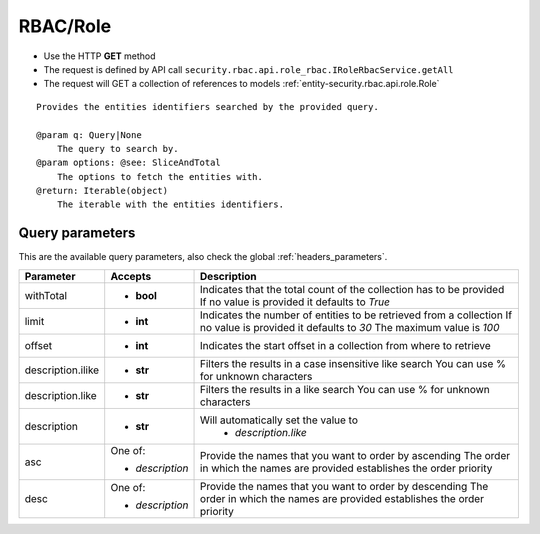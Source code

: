 .. _reuqest-GET-RBAC/Role:

**RBAC/Role**
==========================================================

* Use the HTTP **GET** method
* The request is defined by API call ``security.rbac.api.role_rbac.IRoleRbacService.getAll``

* The request will GET a collection of references to models :ref:`entity-security.rbac.api.role.Role`

::

   Provides the entities identifiers searched by the provided query.
   
   @param q: Query|None
       The query to search by.
   @param options: @see: SliceAndTotal
       The options to fetch the entities with.
   @return: Iterable(object)
       The iterable with the entities identifiers.




Query parameters
-------------------------------------
This are the available query parameters, also check the global :ref:`headers_parameters`.

+-------------------+-----------------+--------------------------------------------------------------------------+
|     Parameter     |     Accepts     |                                Description                               |
+===================+=================+==========================================================================+
| withTotal         | * **bool**      |                                                                          |
|                   |                 | Indicates that the total count of the collection has to be provided      |
|                   |                 | If no value is provided it defaults to *True*                            |
+-------------------+-----------------+--------------------------------------------------------------------------+
| limit             | * **int**       |                                                                          |
|                   |                 | Indicates the number of entities to be retrieved from a collection       |
|                   |                 | If no value is provided it defaults to *30*                              |
|                   |                 | The maximum value is *100*                                               |
+-------------------+-----------------+--------------------------------------------------------------------------+
| offset            | * **int**       |                                                                          |
|                   |                 | Indicates the start offset in a collection from where to retrieve        |
+-------------------+-----------------+--------------------------------------------------------------------------+
| description.ilike | * **str**       |                                                                          |
|                   |                 | Filters the results in a case insensitive like search                    |
|                   |                 | You can use % for unknown characters                                     |
+-------------------+-----------------+--------------------------------------------------------------------------+
| description.like  | * **str**       |                                                                          |
|                   |                 | Filters the results in a like search                                     |
|                   |                 | You can use % for unknown characters                                     |
+-------------------+-----------------+--------------------------------------------------------------------------+
| description       | * **str**       |                                                                          |
|                   |                 | Will automatically set the value to                                      |
|                   |                 |   * *description.like*                                                   |
|                   |                 |                                                                          |
+-------------------+-----------------+--------------------------------------------------------------------------+
| asc               | One of:         |                                                                          |
|                   |                 | Provide the names that you want to order by ascending                    |
|                   | * *description* | The order in which the names are provided establishes the order priority |
+-------------------+-----------------+--------------------------------------------------------------------------+
| desc              | One of:         |                                                                          |
|                   |                 | Provide the names that you want to order by descending                   |
|                   | * *description* | The order in which the names are provided establishes the order priority |
+-------------------+-----------------+--------------------------------------------------------------------------+

